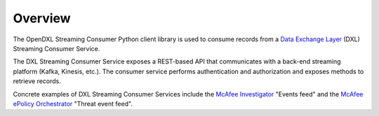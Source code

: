 Overview
========

The OpenDXL Streaming Consumer Python client library is used to consume records
from a
`Data Exchange Layer <http://www.mcafee.com/us/solutions/data-exchange-layer.aspx>`_
(DXL) Streaming Consumer Service.

The DXL Streaming Consumer Service exposes a REST-based API that communicates
with a back-end streaming platform (Kafka, Kinesis, etc.). The consumer service
performs authentication and authorization and exposes methods to retrieve
records.

Concrete examples of DXL Streaming Consumer Services include the
`McAfee Investigator <https://www.mcafee.com/enterprise/en-us/products/investigator.html>`_
"Events feed" and the
`McAfee ePolicy Orchestrator <https://www.mcafee.com/enterprise/en-au/products/epolicy-orchestrator.html>`_
"Threat event feed".
